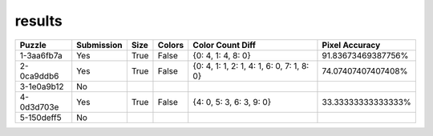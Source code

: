 results
-------

.. list-table::
   :header-rows: 1

   * - Puzzle
     - Submission
     - Size
     - Colors
     - Color Count Diff
     - Pixel Accuracy

   * - 1-3aa6fb7a
     - Yes
     - True
     - False
     - {0: 4, 1: 4, 8: 0}
     - 91.83673469387756%
   * - 2-0ca9ddb6
     - Yes
     - True
     - False
     - {0: 4, 1: 1, 2: 1, 4: 1, 6: 0, 7: 1, 8: 0}
     - 74.07407407407408%
   * - 3-1e0a9b12
     - No
     - 
     - 
     - 
     - 
   * - 4-0d3d703e
     - Yes
     - True
     - False
     - {4: 0, 5: 3, 6: 3, 9: 0}
     - 33.33333333333333%
   * - 5-150deff5
     - No
     - 
     - 
     - 
     - 
